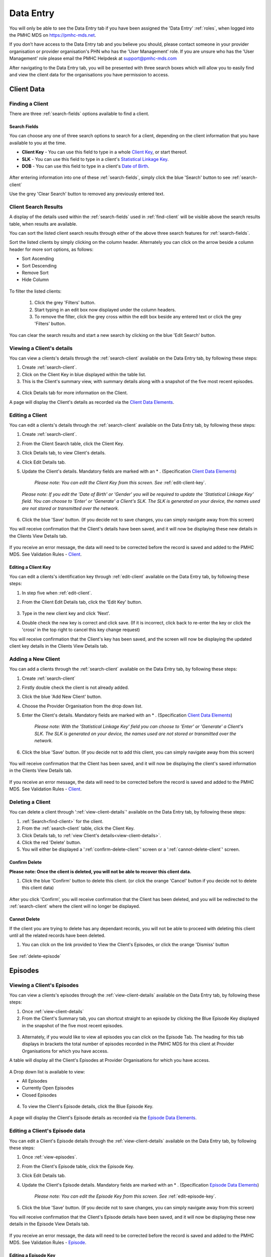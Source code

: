 .. _data-entry:

Data Entry
===========

You will only be able to see the Data Entry tab if you have been assigned
the 'Data Entry' :ref:`roles`, when logged into the PMHC MDS on https://pmhc-mds.net.

If you don’t have access to the Data Entry tab and you believe you should, please
contact someone in your provider organisation or provider organisation's PHN
who has the 'User Management' role. If you are unsure who has the 'User Management'
role please email the PMHC Helpdesk at support@pmhc-mds.com

After navigating to the Data Entry tab, you will be presented with three search
boxes which will allow you to easily find and view the client data for the
organisations you have permission to access.

.. figure:: screen-shots/client-data-entry.png
   :alt: Data Entry tab View

.. _client-data:

Client Data
^^^^^^^^^^^

.. _find-client:

Finding a Client
----------------

There are three :ref:`search-fields` options available to find a client.

.. _search-fields:

Search Fields
~~~~~~~~~~~~~

You can choose any one of three search options to search for a client, depending
on the client information that you have available to you at the time.

- **Client Key** - You can use this field to type in a whole `Client Key <https://docs.pmhc-mds.com/en/v1/data-specification/data-model-and-specifications.html#dfn-client-key>`_, or start thereof.

- **SLK** - You can use this field to type in a client's `Statistical Linkage Key <https://docs.pmhc-mds.com/en/v1/data-specification/data-model-and-specifications.html#dfn-slk>`_.

- **DOB** - You can use this field to type in a client's `Date of Birth <https://docs.pmhc-mds.com/en/v1/data-specification/data-model-and-specifications.html#dfn-date-of-birth>`_.

.. figure:: screen-shots/client-search-fields.png
   :alt: Client Data Search Fields

After entering information into one of these :ref:`search-fields`, simply click
the blue 'Search' button to see :ref:`search-client`

Use the grey 'Clear Search' button to removed any previously entered text.

.. _search-client:

Client Search Results
---------------------

A display of the details used within the :ref:`search-fields` used in :ref:`find-client`
will be visible above the search results table, when results are available.

You can sort the listed client search results through either of the
above three search features for :ref:`search-fields`.

Sort the listed clients by simply clicking on the column header. Alternately
you can click on the arrow beside a column header for more sort options, as follows:

- Sort Ascending
- Sort Descending
- Remove Sort
- Hide Column

.. figure:: screen-shots/client-search-results.png
   :alt: Client Data Search Results

To filter the listed clients:

  1. Click the grey 'Filters' button.
  2. Start typing in an edit box now displayed under the column headers.
  3. To remove the filter, click the grey cross within the edit box beside any entered text or click the grey 'Filters' button.

.. figure:: screen-shots/client-search-results-filter.png
   :alt: Client Data Search Results Filtered

You can clear the search results and start a new search by clicking on the blue
'Edit Search' button.

.. _view-client-details:

Viewing a Client's details
--------------------------

You can view a clients's details through the :ref:`search-client`
available on the Data Entry tab, by following these steps:

1. Create :ref:`search-client`.
2. Click on the Client Key in blue displayed within the table list.
3. This is the Client's summary view, with summary details along with a
   snapshot of the five most recent episodes.

.. figure:: screen-shots/client-view-summary.png
   :alt: Client Data Summary View

4. Click Details tab for more information on the Client.

A page will display the Client's details as recorded via the `Client Data Elements <https://docs.pmhc-mds.com/en/v1/data-specification/data-model-and-specifications.html#client-data-elements>`_.

.. figure:: screen-shots/client-view-details.png
   :alt: Client Data Details View

.. _edit-client:

Editing a Client
----------------

You can edit a clients's details through the :ref:`search-client`
available on the Data Entry tab, by following these steps:

1. Create :ref:`search-client`.
2. From the Client Search table, click the Client Key.
3. Click Details tab, to view Client's details.
4. Click Edit Details tab.
5. Update the Client's details. Mandatory fields are marked with an * . (Specification `Client Data Elements <https://docs.pmhc-mds.com/en/v1/data-specification/data-model-and-specifications.html#client-data-elements>`_)

    *Please note: You can edit the Client Key from this screen. See* :ref:`edit-client-key`.

    .. figure:: screen-shots/client-view-edit.png
       :alt: Client Data Edit Details

   *Please note: If you edit the 'Date of Birth' or 'Gender' you will be required to update the 'Statistical Linkage Key' field.*
   *You can choose to 'Enter' or 'Generate' a Client's SLK.*
   *The SLK is generated on your device, the names used are not stored or transmitted over the network.*

    .. figure:: screen-shots/client-view-generate-slk-edit.png
       :alt: Client Data Generated Client SLK Edit

6. Click the blue 'Save' button. (If you decide not to save changes, you can simply navigate away from this screen)

You will receive confirmation that the Client's details have been saved, and it
will now be displaying these new details in the Clients View Details tab.

        .. figure:: screen-shots/client-data-saved.png
           :alt: Client Data Saved Successfully

If you receive an error message, the data will need to be corrected before the
record is saved and added to the PMHC MDS.
See Validation Rules - `Client <https://docs.pmhc-mds.com/en/v1/data-specification/validation-rules.html#client-current-validations>`_.

.. _edit-client-key:

Editing a Client Key
~~~~~~~~~~~~~~~~~~~~

You can edit a clients's identification key through :ref:`edit-client`
available on the Data Entry tab, by following these steps:

1. In step five when :ref:`edit-client`.
2. From the Client Edit Details tab, click the 'Edit Key' button.

       .. figure:: screen-shots/client-view-edit-key.png
          :alt: Client Data Edit Client Key

3. Type in the new client key and click 'Next'.
4. Double check the new key is correct and click save. (If it is incorrect, click back to re-enter the key or click the 'cross' in the top right to cancel this key change request)

You will receive confirmation that the Client's key has been saved, and the screen
will now be displaying the updated client key details in the Clients View Details tab.

       .. figure:: screen-shots/client-view-key-saved.png
          :alt: Client Key Saved Successfully


.. _add-client:

Adding a New Client
-------------------

You can add a clients through the :ref:`search-client`
available on the Data Entry tab, by following these steps:

1. Create :ref:`search-client`
2. Firstly double check the client is not already added.
3. Click the blue 'Add New Client' button.
4. Choose the Provider Organisation from the drop down list.
5. Enter the Client's details. Mandatory fields are marked with an * . (Specification `Client Data Elements <https://docs.pmhc-mds.com/en/v1/data-specification/data-model-and-specifications.html#client-data-elements>`_)

    *Please note: With the 'Statistical Linkage Key' field you can choose to 'Enter' or 'Generate' a Client's SLK.*
    *The SLK is generated on your device, the names used are not stored or transmitted over the network.*

    .. figure:: screen-shots/client-view-generate-slk.png
       :alt: Client Data Generate Client SLK

6. Click the blue 'Save' button. (If you decide not to add this client, you can simply navigate away from this screen)

.. figure:: screen-shots/client-view-add.png
   :alt: Client Data Add Client

You will receive confirmation that the Client has been saved, and it will
now be displaying the client's saved information in the Clients View Details tab.

        .. figure:: screen-shots/client-data-saved.png
           :alt: Client Data Saved Successfully

If you receive an error message, the data will need to be corrected before the
record is saved and added to the PMHC MDS.
See Validation Rules - `Client <https://docs.pmhc-mds.com/en/v1/data-specification/validation-rules.html#client-current-validations>`_.

.. _delete-client:

Deleting a Client
-----------------

You can delete a client through ':ref:`view-client-details`'
available on the Data Entry tab, by following these steps:

1. :ref:`Search<find-client>` for the client.
2. From the :ref:`search-client` table, click the Client Key.
3. Click Details tab, to :ref:`view Client's details<view-client-details>`.
4. Click the red 'Delete' button.
5. You will either be displayed a ':ref:`confirm-delete-client`' screen or a ':ref:`cannot-delete-client`' screen.

.. _confirm-delete-client:

Confirm Delete
~~~~~~~~~~~~~~

**Please note: Once the client is deleted, you will not be able to recover this client data.**

1. Click the blue 'Confirm' button to delete this client. (or click the orange 'Cancel' button if you decide not to delete this client data)

  .. figure:: screen-shots/client-view-delete-confirm.png
     :alt: Client Data Confirm Delete

After you click 'Confirm', you will receive confirmation that the Client has
been deleted, and you will be redirected to the :ref:`search-client` where the
client will no longer be displayed.

    .. figure:: screen-shots/client-view-delete-successful.png
       :alt: Client Data Delete Successful

.. _cannot-delete-client:

Cannot Delete
~~~~~~~~~~~~~

If the client you are trying to delete has any dependant records, you will not
be able to proceed with deleting this client until all the related records have
been deleted.

1. You can click on the link provided to View the Client's Episodes, or click the orange 'Dismiss' button

  .. figure:: screen-shots/client-view-delete-cannot.png
     :alt: Client Data Cannot Delete

See :ref:`delete-episode`

.. _episode-data:

Episodes
^^^^^^^^

.. _view-episodes:

Viewing a Client's Episodes
---------------------------

You can view a clients's episodes through the :ref:`view-client-details`
available on the Data Entry tab, by following these steps:

1. Once :ref:`view-client-details`
2. From the Client's Summary tab, you can shortcut straight to an episode by clicking
   the Blue Episode Key displayed in the snapshot of the five most recent episodes.

.. figure:: screen-shots/client-view-summary.png
   :alt: Client Data Summary View

3. Alternately, if you would like to view all episodes you can click on the
   Episode Tab. The heading for this tab displays in brackets the total number of episodes recorded
   in the PMHC MDS for this client at Provider Organisations for which you have access.

A table will display all the Client's Episodes at Provider Organisations for which you have access.

.. figure:: screen-shots/client-episodes-summary.png
   :alt: Client Data Summary View

A Drop down list is available to view:

* All Episodes
* Currently Open Episodes
* Closed Episodes

.. figure:: screen-shots/client-episodes-summary-sort.png
   :alt: Client Episodes Sort View

4. To view the Client's Episode details, click the Blue Episode Key.

.. figure:: screen-shots/client-episodes-details.png
   :alt: Client Episodes Details View

A page will display the Client's Episode details as recorded via the `Episode Data Elements <https://docs.pmhc-mds.com/en/v1/data-specification/data-model-and-specifications.html#episode-data-elements>`__.

.. _edit-episode:

Editing a Client's Episode data
-------------------------------

You can edit a Client's Episode details through the :ref:`view-client-details`
available on the Data Entry tab, by following these steps:

1. Once :ref:`view-episodes`.
2. From the Client's Episode table, click the Episode Key.
3. Click Edit Details tab.
4. Update the Client's Episode details. Mandatory fields are marked with an * . (Specification `Episode Data Elements <https://docs.pmhc-mds.com/en/v1/data-specification/data-model-and-specifications.html#episode-data-elements>`__)

    *Please note: You can edit the Episode Key from this screen. See* :ref:`edit-episode-key`.

.. figure:: screen-shots/client-episodes-edit.png
   :alt: Client Episodes Edit Details

5. Click the blue 'Save' button. (If you decide not to save changes, you can simply navigate away from this screen)

You will receive confirmation that the Client's Episode details have been saved,
and it will now be displaying these new details in the Episode View Details tab.

        .. figure:: screen-shots/client-data-saved.png
           :alt: Client Episode Data Saved Successfully

If you receive an error message, the data will need to be corrected before the
record is saved and added to the PMHC MDS.
See Validation Rules - `Episode <https://docs.pmhc-mds.com/en/v1/data-specification/validation-rules.html#episode-current-validations>`__.

.. _edit-episode-key:

Editing a Episode Key
~~~~~~~~~~~~~~~~~~~~~

You can edit an episode's identification key through :ref:`view-episodes`
available on the Data Entry tab, by following these steps:

1. In step five when :ref:`edit-episode`.
2. From the Episode Edit Details tab, click the 'Edit Key' button.

       .. figure:: screen-shots/client-episodes-edit-key.png
          :alt: Episode Data Edit Episode Key

3. Type in the new episode key and click 'Next'.
4. Double check the new key is correct and click save. (If it is incorrect, click back to re-enter the key or click the 'cross' in the top right to cancel this key change request)

You will receive confirmation that the Episode's key has been saved, and the screen
will now be displaying the updated episode key details in the Episodes View Details tab.

       .. figure:: screen-shots/client-episodes-edit-key-saved.png
          :alt: Episode Key Saved Successfully


.. _add-episode:

Adding a Client's Episode data
------------------------------

You can add a clients through the :ref:`view-client-details`
available on the Data Entry tab, by following these steps:

1. Once :ref:`view-episodes`.
2. Firstly double check the client does not have any open episode already showing. (A client can only have one open episode at a provider organisation. `Episode <https://docs.pmhc-mds.com/en/v1/data-specification/data-model-and-specifications.html#key-concepts-episode>`__)
3. Click the Add Episode tab.
4. Enter the Client's Episode details. Mandatory fields are marked with an * . (Specification `Episode Data Elements <https://docs.pmhc-mds.com/en/v1/data-specification/data-model-and-specifications.html#episode-data-elements>`__)

.. figure:: screen-shots/client-episodes-add.png
   :alt: Client Data Add Episode

5. Click the blue 'Save' button. (If you decide not to add this client's episode, you can simply navigate away from this screen)

You will receive confirmation that the Client's Episode details have been added,
and it will now be displaying these new details in the Episode View Details tab.

        .. figure:: screen-shots/client-data-saved.png
           :alt: Client Episode Data Saved Successfully

If you receive an error message, the data will need to be corrected before the
record is saved and added to the PMHC MDS.
See Validation Rules - `Episode <https://docs.pmhc-mds.com/en/v1/data-specification/validation-rules.html#episode-current-validations>`__.

.. _closing-episode:

Closing a Client's Episode
--------------------------

You can close a Client's Episode details through the :ref:`view-client-details`
available on the Data Entry tab, by following these steps:

1. Once :ref:`view-episodes`.
2. From the Client's Episode table, click the Episode Key of the open episode.
3. Click Edit Details tab.
4. Update the Client's Episode details, by entering an 'End Date' and 'Completion Status'. (Specification `Episode Data Elements <https://docs.pmhc-mds.com/en/v1/data-specification/data-model-and-specifications.html#episode-data-elements>`__)

.. figure:: screen-shots/client-episodes-edit.png
   :alt: Client Episodes Edit Details

5. Click the blue 'Save' button. (If you decide not to save changes, you can simply navigate away from this screen)

You will receive confirmation that the Client's Episode details have been saved,
and it will now be displaying these new details in the Episode View Details tab.

        .. figure:: screen-shots/client-data-saved.png
           :alt: Client Episode Data Saved Successfully

If you receive an error message, the data will need to be corrected before the
record is saved and added to the PMHC MDS.
See Validation Rules - `Episode <https://docs.pmhc-mds.com/en/v1/data-specification/validation-rules.html#episode-current-validations>`__.

.. _delete-episode:

Deleting an Episode
-------------------

You can delete a Client's Episode through ':ref:`view-episodes`'
available on the Data Entry tab, by following these steps:

1. :ref:`Search<find-client>` for the client.
2. From the :ref:`search-client` table, click the Client Key.
3. Click Episodes tab, to :ref:`view Client's Episodes <view-episodes>`.
4. From the :ref:`View Episodes <view-episodes>` table, click the Episode Key.
5. Click the red 'Delete' button.
6. You will either be displayed a ':ref:`confirm-delete-episode`' screen or a ':ref:`cannot-delete-episode`' screen.

.. _confirm-delete-episode:

Confirm Delete
~~~~~~~~~~~~~~

**Please note: Once the episode is deleted, you will not be able to recover this episode data.**

1. Click the blue 'Confirm' button to delete this episode. (or click the orange 'Cancel' button if you decide not to delete this episode data)

  .. figure:: screen-shots/client-episodes-delete-confirm.png
     :alt: Client Episode Data Confirm Delete

After you click 'Confirm', you will receive confirmation that the episode has
been deleted, and you will be redirected to the :ref:`View Episodes <view-episodes>` where the
episode will no longer be displayed.

    .. figure:: screen-shots/client-episodes-delete-successful.png
       :alt: Client Episode Data Delete Successful

.. _cannot-delete-episode:

Cannot Delete
~~~~~~~~~~~~~

If the episode you are trying to delete has any dependant records, you will not
be able to proceed with deleting this episode until all the related records have
been deleted.

1. You can click on the link provided to View the Client's Service Contacts and collection Occasions, or click the orange 'Dismiss' button

  .. figure:: screen-shots/client-episodes-delete-cannot.png
     :alt: Client Episode Data Cannot Delete

See :ref:`delete-service-contact` and :ref:`delete-collection-occasion`

.. _service-contact-data:

Service Contacts
^^^^^^^^^^^^^^^^

.. _view-service-contact:

Viewing a Client's Service Contacts for an Episode
--------------------------------------------------

You can view a client's service contacts through the :ref:`view-episodes`
available on the Data Entry tab, by following these steps:

1. Once :ref:`view-episodes`
2. From the Client's Episode Details tab, click the Service Contacts Tab.
   The heading for this tab displays in brackets the total number of service contacts recorded
   in the PMHC MDS for this episode.

A table will display all the Service Contacts linked to this Client's Episode.

.. figure:: screen-shots/client-service-contacts-view.png
   :alt: Client Episode Service Contacts Table View

3. To view the Service Contacts details, click the Blue Service Contact Key.

.. figure:: screen-shots/client-service-contacts-details.png
   :alt: Client Episode Service Contacts Details View

A page will display the Service Contacts details as recorded via the `Service Contact Data Elements <http://docs.pmhc-mds.com/en/v1/data-specification/data-model-and-specifications.html#service-contact-data-elements>`_.

.. _edit-service-contact:

Editing a Client's Service Contacts for an Episode
--------------------------------------------------

You can edit a client's service contacts through the :ref:`view-episodes`
available on the Data Entry tab, by following these steps:

1. Once :ref:`view-service-contact`.
2. From the Service Contacts table, click the Service Contact Key.
3. Click Edit Service Contact tab.
4. Update the Client's Service Contact details for that service-contact. Mandatory fields are marked with an * . (Specification `Service Contact Data Elements <http://docs.pmhc-mds.com/en/v1/data-specification/data-model-and-specifications.html#service-contact-data-elements>`_)

    *Please note: You can edit the Service Contact Key from this screen. See* :ref:`edit-service-contact-key`.

.. figure:: screen-shots/client-service-contacts-edit.png
   :alt: Client Service Contact Edit Details

5. Click the blue 'Save' button. (If you decide not to save changes, you can simply navigate away from this screen)

You will receive confirmation that the Client's service contact details have been saved,
and it will now be displaying these new details in the View service Contact Details tab.

        .. figure:: screen-shots/client-data-saved.png
           :alt: Client Data Saved Successfully

If you receive an error message, the data will need to be corrected before the
record is saved and added to the PMHC MDS.
See Validation Rules - `Service Contact <http://docs.pmhc-mds.com/en/v1/data-specification/validation-rules.html#service-contact-current-validations>`_.

.. _edit-service-contact-key:

Editing a Service Contact Key
~~~~~~~~~~~~~~~~~~~~~~~~~~~~~

You can edit an service contact's identification key through :ref:`view-episodes`
available on the Data Entry tab, by following these steps:

1. In step five when :ref:`edit-service-contact`.
2. From the Service Contact Edit Details tab, click the 'Edit Key' button.

       .. figure:: screen-shots/client-service-contacts-edit-key.png
          :alt: Client Data Edit Service Contact Key

3. Type in the new service contact key and click 'Next'.
4. Double check the new key is correct and click save. (If it is incorrect, click back to re-enter the key or click the 'cross' in the top right to cancel this key change request)

You will receive confirmation that the Service Contact's key has been saved, and the screen
will now be displaying the updated service contact key details in the Service Contacts View Details tab.

       .. figure:: screen-shots/client-service-contacts-edit-key-saved.png
          :alt: Service Contact Key Saved Successfully


.. _add-service-contact:

Adding a Client's Service Contact data
--------------------------------------

You can add a client's service contacts through the :ref:`view-episodes`
available on the Data Entry tab, by following these steps:

1. Once :ref:`view-service-contact`.
2. Firstly double check the service contact is not already showing.
3. Click the Add Service Contact tab.
4. Enter the Client's Service Contact details for that episode. Mandatory fields are marked with an * . (Specification `Service Contact Data Elements <http://docs.pmhc-mds.com/en/v1/data-specification/data-model-and-specifications.html#service-contact-data-elements>`_)

.. figure:: screen-shots/client-service-contacts-add.png
   :alt: Client Data Add Service Contact

5. Click the blue 'Save' button. (If you decide not to add this client's episode, you can simply navigate away from this screen)

You will receive confirmation that the Client's service contact details have been added,
and it will now be displaying these new details in the View service Contact Details tab.

        .. figure:: screen-shots/client-data-saved.png
           :alt: Client Data Saved Successfully

If you receive an error message, the data will need to be corrected before the
record is saved and added to the PMHC MDS.
See Validation Rules - `Service Contact <http://docs.pmhc-mds.com/en/v1/data-specification/validation-rules.html#service-contact-current-validations>`_.

.. _delete-service-contact:

Deleting an Service Contact
---------------------------

You can delete a client's service contacts through ':ref:`view-service-contact`'
available on the Data Entry tab, by following these steps:

1. :ref:`Search<find-client>` for the client.
2. From the :ref:`search-client` table, click the Client Key.
3. Click Episodes tab, to :ref:`view Client's Episodes <view-episodes>`.
4. From the :ref:`View Episodes <view-episodes>` table, click the Episode Key.
5. Click Service Contacts tab, to :ref:`View Client's Service Contacts <view-service-contact>`.
6. From the :ref:`View service contact <view-service-contact>` table, click the Service Contact Key.
7. Click the red 'Delete' button.
8. You will be displayed a 'Confirm Deletion' screen.

  **Please note: Once the service contact is deleted, you will not be able to recover this service contact data.**

9. Click the blue 'Confirm' button to delete this service contact. (or click the orange 'Cancel' button if you decide not to delete this service contact data)

  .. figure:: screen-shots/client-service-contacts-delete-confirm.png
     :alt: Client Service Contact Data Confirm Delete

After you click 'Confirm', you will receive confirmation that the service contact has
been deleted, and you will be redirected to the :ref:`View Service Contacts <view-service-contact>` where the
service contact will no longer be displayed.

    .. figure:: screen-shots/client-service-contacts-delete-successful.png
       :alt: Client Service Contact Data Delete Successful

.. _outcome-collection-occasion-data:

Outcome Collection Occasions
^^^^^^^^^^^^^^^^^^^^^^^^^^^^

.. _view-collection-occasion:

Viewing a Client's Outcome Collection Occasions for an Episode
--------------------------------------------------------------

You can view a clients's outcome collection occasions through :ref:`view-episodes`
available on the Data Entry tab, by following these steps:

1. Once :ref:`Viewing the Client's Episode <view-episodes>`.
2. Click the Episode Collection Occasions Tab.
   This tab displays in brackets the total number of collection occasions recorded
   in the PMHC MDS for this episode.

A table will display all the Collection Occasions linked to this Client's Episode.

.. figure:: screen-shots/client-collection-occasions-view.png
   :alt: Client Episode Collection Occasions Table View

3. To view the Collection Occasions details, click the Blue Collection Occasions Key.

.. figure:: screen-shots/client-collection-occasions-details.png
   :alt: Client Episode Collection Occasions Details View

A page will display the Collection Occasions details as recorded via the
`Outcome Collection Occasion Data Elements <http://docs.pmhc-mds.com/en/v1/data-specification/data-model-and-specifications.html#outcome-collection-occasion-data-elements>`_.


.. _edit-collection-occasion:

Editing a Client's Outcome Collection Occasions for an Episode
--------------------------------------------------------------

You can edit a client's Outcome Collection Occasions through :ref:`view-collection-occasion`
available on the Data Entry tab, by following these steps:

1. Once :ref:`view-collection-occasion`.
2. Click the Collection Occasions Key.
3. Click Edit Details tab.
4. Update the Client's Collection Occasions details. Mandatory fields are marked with an * .(Specification `Outcome Collection Occasion Data Elements <http://docs.pmhc-mds.com/en/v1/data-specification/data-model-and-specifications.html#outcome-collection-occasion-data-elements>`_)

    *Please note: You can edit the Collection Occasion Key from this screen. See* :ref:`edit-collection-occasion-key`.

.. figure:: screen-shots/client-collection-occasions-edit1.png
   :alt: Client Collection Occasions Edit Details

.. figure:: screen-shots/client-collection-occasions-edit2.png
   :alt: Client Collection Occasions Edit Details

5. Click the blue 'Save' button. (If you decide not to save changes, you can simply navigate away from this screen)

You will receive confirmation that the Client's Collection Occasions details have been saved,
and it will now be displaying these new details in the View Collection Occasions Details tab.

        .. figure:: screen-shots/client-data-saved.png
           :alt: Client Data Saved Successfully

If you receive an error message, the data will need to be corrected before the
record is saved and added to the PMHC MDS.
See Validation Rules for:

* `K10+ <http://docs.pmhc-mds.com/en/v1/data-specification/validation-rules.html#k10p-current-validations>`_
* `K5 <http://docs.pmhc-mds.com/en/v1/data-specification/validation-rules.html#k5-current-validations>`_
* `SDQ <http://docs.pmhc-mds.com/en/v1/data-specification/validation-rules.html#sdq-current-validations>`_

.. _edit-collection-occasion-key:

Editing a Collection Occasion Key
~~~~~~~~~~~~~~~~~~~~~~~~~~~~~~~~~

You can edit an collection occasion's identification key through :ref:`view-episodes`
available on the Data Entry tab, by following these steps:

1. In step five when :ref:`edit-collection-occasion`.
2. From the Collection Occasion Edit Details tab, click the 'Edit Key' button.

       .. figure:: screen-shots/client-collection-occasions-edit-key.png
          :alt: Client Data Edit Collection Occasion Key

3. Type in the new collection occasion key and click 'Next'.
4. Double check the new key is correct and click save. (If it is incorrect, click back to re-enter the key or click the 'cross' in the top right to cancel this key change request)

You will receive confirmation that the Collection Occasion's key has been saved, and the screen
will now be displaying the updated collection occasion key details in the Collection Occasions View Details tab.

       .. figure:: screen-shots/client-collection-occasions-edit-key-saved.png
          :alt: Collection Occasion Key Saved Successfully


.. _add-collection-occasion:

Adding a Client's Outcome Collection Occasions data
---------------------------------------------------

You can add a Client's Outcome Collection Occasions through :ref:`view-collection-occasion`
available on the Data Entry tab, by following these steps:

1. Once :ref:`view-collection-occasion`.
2. Firstly double check the Collection Occasions is not already showing.
3. Click the Add New Collection Occasion tab.
4. Select the Collection Occassion Measure, either K10+, K5 or SDQ.

.. figure:: screen-shots/client-collection-occasions-measure.png
   :alt: Client Data Add Collection Occasions

5. Select to enter the item scores or the total score. (Individual item scores will eventually be required and should be entered when available)

.. figure:: screen-shots/client-collection-occasions-score.png
   :alt: Client Data Add Collection Occasions

6. Enter the Client's Collection Occasions details for that episode. Mandatory fields are marked with an * . (Specification `Outcome Collection Occasion Data Elements <http://docs.pmhc-mds.com/en/v1/data-specification/data-model-and-specifications.html#outcome-collection-occasion-data-elements>`_)

.. figure:: screen-shots/client-collection-occasions-add.png
   :alt: Client Data Add Collection Occasions

7. Click the blue 'Save' button. (If you decide not to add this client's episode, you can simply navigate away from this screen)

You will receive confirmation that the Client's Collection Occasions details have been added,
and it will now be displaying these new details in the View Collection Occasions Details tab.

        .. figure:: screen-shots/client-data-saved.png
           :alt: Client Data Saved Successfully

If you receive an error message, the data will need to be corrected before the
record is saved and added to the PMHC MDS.
See Validation Rules for:

* `K10+ <http://docs.pmhc-mds.com/en/v1/data-specification/validation-rules.html#k10p-current-validations>`_
* `K5 <http://docs.pmhc-mds.com/en/v1/data-specification/validation-rules.html#k5-current-validations>`_
* `SDQ <http://docs.pmhc-mds.com/en/v1/data-specification/validation-rules.html#sdq-current-validations>`_

.. _delete-collection-occasion:

Deleting an Outcome Collection Occasion
---------------------------------------

You can delete a Client's Outcome Collection Occasion through ':ref:`view-collection-occasion`'
available on the Data Entry tab, by following these steps:

1. :ref:`Search<find-client>` for the client.
2. From the :ref:`search-client` table, click the Client Key.
3. Click Episodes tab, to :ref:`view Client's Episodes <view-episodes>`.
4. From the :ref:`View Episodes <view-episodes>` table, click the Episode Key.
5. Click Collection Occasions tab, to :ref:`View Collection Occasions <view-collection-occasion>`.
6. From the :ref:`View Collection Occasions <view-collection-occasion>` table, click the Collection Occasions Key.
7. Click the red 'Delete' button.
8. You will be displayed a 'Confirm Deletion' screen.

  **Please note: Once the collection occasion is deleted, you will not be able to recover this collection occasion data.**

9. Click the blue 'Confirm' button to delete this collection occasion. (or click the orange 'Cancel' button if you decide not to delete this collection occasion data)

  .. figure:: screen-shots/client-collection-occasions-delete-confirm.png
     :alt: Client Collection Occasion Data Confirm Delete

After you click 'Confirm', you will receive confirmation that the collection occasion has
been deleted, and you will be redirected to the :ref:`View Collection Occasions <view-collection-occasion>` where the
collection occasion will no longer be displayed.

    .. figure:: screen-shots/client-collection-occasions-delete-successful.png
       :alt: Client Collection Occasion Data Delete Successful


.. _practitioner:

Practitioners
^^^^^^^^^^^^^

.. _find-practitioner:

Finding a Practitioner
----------------------

You can search for practitioners assigned to an organisation through the
Data Entry tab, by following these steps:

1. Click on the Practitioners tab.

.. figure:: screen-shots/practitioner-view.png
   :alt: PMHC MDS Practitioners Table View

.. _view-practitioner:

Viewing a Practitioner
----------------------

You can view a practitioner's details through :ref:`find-practitioner`
on the Data Entry tab, by following these steps:

1. Click on the :ref:`Practitioners <find-practitioner>` tab.
2. Click on the practitioner's key in blue displayed within the table list.

.. figure:: screen-shots/practitioner-details.png
   :alt: PMHC MDS Practitioner Details View

Please note: You can also view a practitioner's details through the 'Client Data' tab.
See :ref:`view-practitioner-details`


.. _view-practitioner-details:

Viewing a Practitioner Providing Client Services
------------------------------------------------

You can view a practitioner's details through :ref:`view-service-contact`
on the Data Entry tab, by following these steps:

1. Click on the :ref:`Practitioners <find-practitioner>` tab.
2. From the Outcome Collection Occasions Details tab, click the Practitioner Key.

.. figure:: screen-shots/client-service-contacts-practitioner-key.png
   :alt: Practitioner Key on Outcome Collection Occasions Details

A page will display the Practitioner's details as recorded via the `Practitioner Data Elements <http://docs.pmhc-mds.com/en/v1/data-specification/data-model-and-specifications.html#practitioner-data-elements>`_.

.. figure:: screen-shots/practitioner-details.png
   :alt: Practitioner Details View


.. _edit-practitioner:

Editing a Practitioner
----------------------

You can view a practitioner's details through :ref:`find-practitioner`
on the Data Entry tab, by following these steps:

1. Click on the :ref:`Practitioners <find-practitioner>` tab.
2. Click on the practitioner's key in blue displayed within the table list.
3. From the View Practitioner Details tab, click the Edit Details tab.
4. Update the practitioner's details. Mandatory fields are marked with an * .

    *Please note: You can edit the Practitioner Key from this screen. See* :ref:`edit-practitioner-key`.

.. figure:: screen-shots/practitioner-view-edit.png
   :alt: PMHC MDS Practitioner Details View

5. Click the blue 'Save' button. (If you decide not to save changes, you can simply navigate away from this screen)

You will receive confirmation that the practitioner's details have been added,
and it will now be displaying these new details in the View Practitioner Details tab.

        .. figure:: screen-shots/client-data-saved.png
           :alt: Client Data Saved Successfully

If you receive an error message, the data will need to be corrected before the
record is saved and added to the PMHC MDS.
See Validation Rules - `Practitioner <http://docs.pmhc-mds.com/en/v1/data-specification/validation-rules.html#practitioner-current-validations>`__.

.. _edit-practitioner-key:

Editing a Practitioner Key
~~~~~~~~~~~~~~~~~~~~~~~~~~

You can edit a practitioners's identification key through :ref:`edit-practitioner`
available on the Data Entry tab, by following these steps:

1. In step five when :ref:`edit-practitioner`.
2. From the Practitioner Edit Details tab, click the 'Edit Key' button.

       .. figure:: screen-shots/practitioner-view-edit-key.png
          :alt: Practitioner Data Edit Practitioner Key

3. Type in the new practitioner key and click 'Next'.
4. Double check the new key is correct and click save. If it is incorrect, click back to re-enter the key or click the 'cross' in the top right to cancel this key change request.

You will receive confirmation that the Practitioner's key has been saved, and the screen
will now be displaying the updated practitioner key details in the Practitioners View Details tab.

       .. figure:: screen-shots/practitioner-view-key-saved.png
          :alt: Practitioner Key Saved Successfully


.. _add-practitioner:

Adding a Practitioner
----------------------

You can view a practitioner's details through :ref:`find-practitioner`
on the Data Entry tab, by following these steps:

1. Click on the :ref:`Practitioners <find-practitioner>` tab.
2. Click the Add New Practitioner tab.
3. Enter the practitioner's details. Mandatory fields are marked with an * .

.. figure:: screen-shots/practitioner-add-view.png
   :alt: PMHC MDS Practitioner Details View

4. Click the blue 'Save' button.  (If you decide not to save changes, you can simply navigate away from this screen)

You will receive confirmation that the practitioner's details have been added,
and it will now be displaying these new details in the View Practitioner Details tab.

        .. figure:: screen-shots/client-data-saved.png
           :alt: Client Data Saved Successfully

If you receive an error message, the data will need to be corrected before the
record is saved and added to the PMHC MDS.
See Validation Rules - `Practitioner <http://docs.pmhc-mds.com/en/v1/data-specification/validation-rules.html#practitioner-current-validations>`__.

You can add a practitioners individually through the data entry interface or
alternately, practitioner records can be uploaded in bulk. See :ref:`upload`

.. _delete-practitioner:

Deleting a Practitioner
-----------------------

You can delete a practitioner's details through :ref:`edit-practitioner`
on the Data Entry tab, by following these steps:

1. Click on the :ref:`Practitioners <find-practitioner>` tab.
2. Click on the practitioner's key in blue displayed within the table list.
3. Click the red 'Delete' button.
4. You will either be displayed a ':ref:`confirm-delete-practitioner`' screen or a ':ref:`cannot-delete-practitioner`' screen.

.. _confirm-delete-practitioner:

Confirm Delete
~~~~~~~~~~~~~~

**Please note: Once the practitioner is deleted, you will not be able to recover this practitioner data.**

1. Click the blue 'Confirm' button to delete this practitioner. (or click the orange 'Cancel' button if you decide not to delete this practitioner data)

  .. figure:: screen-shots/practitioner-delete-confirm.png
     :alt: Practitioner Data Confirm Delete

After you click 'Confirm', you will receive confirmation that the practitioner has
been deleted, and you will be redirected to the :ref:`View Practitioners<view-practitioner>` where the
practitioner will no longer be displayed.

    .. figure:: screen-shots/practitioner-delete-successful.png
       :alt: Practitioner Data Delete Successful

.. _cannot-delete-practitioner:

Cannot Delete
~~~~~~~~~~~~~

If the practitioner you are trying to delete has any dependant records, you will not
be able to proceed with deleting this practitioner until all the related records have
been edited or deleted.

1. You can click the orange 'Dismiss' button.

  .. figure:: screen-shots/practitioner-delete-cannot.png
     :alt: Client Episode Data Cannot Delete

See :ref:`edit-service-contact` or :ref:`delete-service-contact`.


.. _inactive-practitioner:

Inactive Practitioners
----------------------

Currently a practitioner can not be deleted from the PMHC MDS if they have any dependant records,.

You can change the practitioner from 'active' to 'inactive' by editing their details.
By doing this, the inactive practitioner keys will no longer be displayed in the
Practitioner Key drop down list displayed on the Service Contact forms.

See :ref:`edit-practitioner`.
